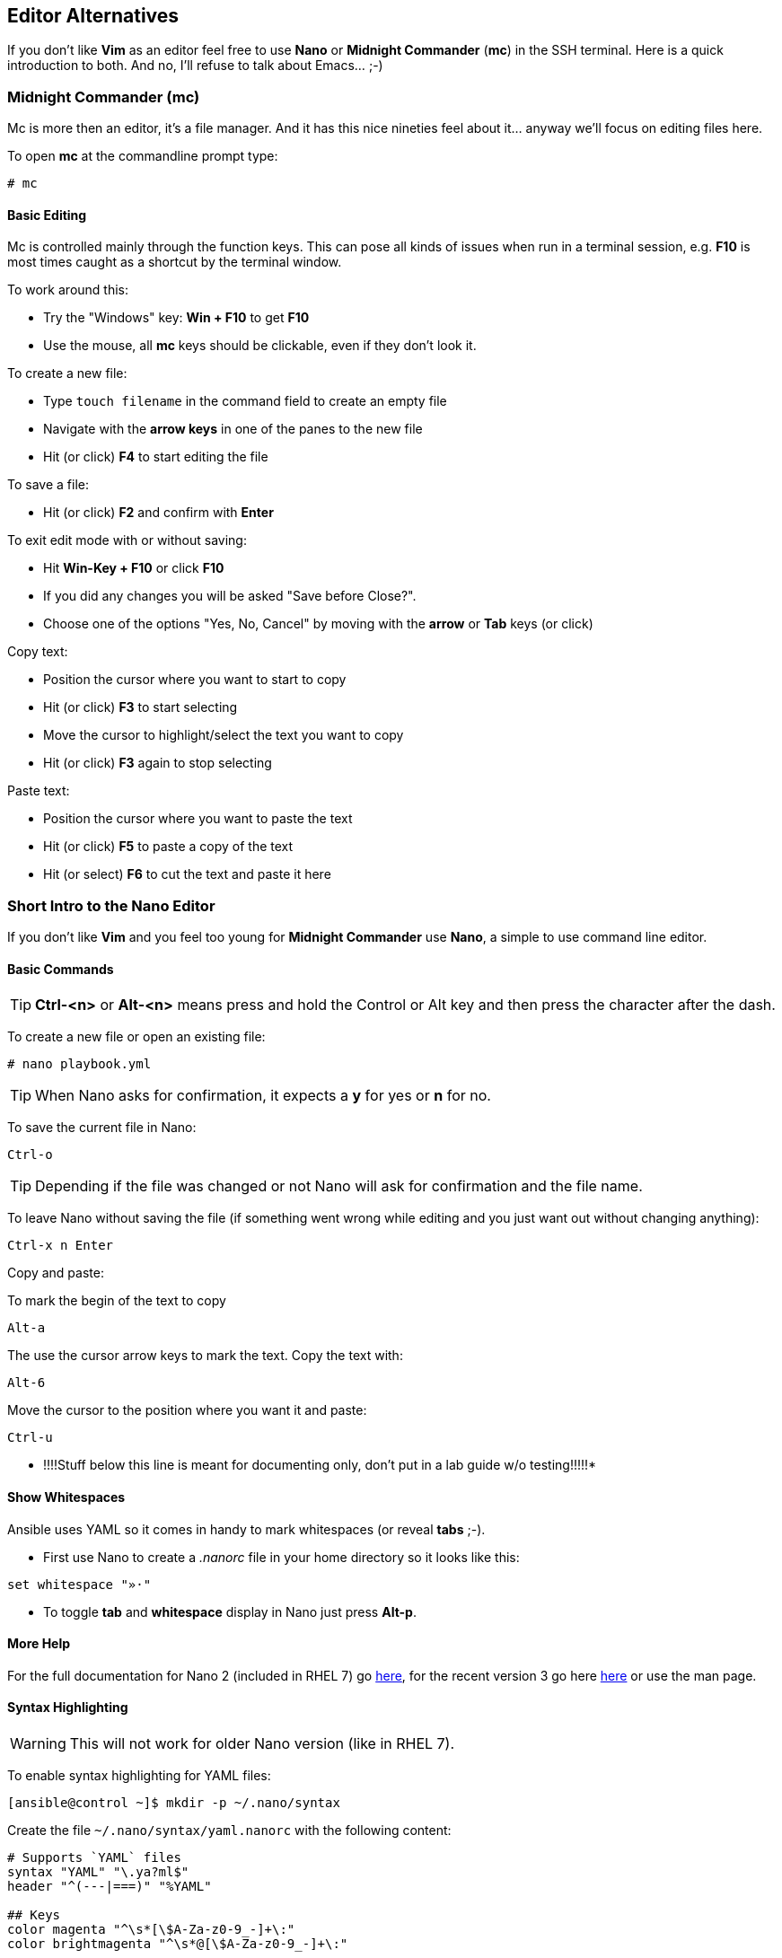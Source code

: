== Editor Alternatives

If you don't like *Vim* as an editor feel free to use *Nano* or *Midnight Commander* (*mc*) in the SSH terminal. Here is a quick introduction to both. And no, I'll refuse to talk about Emacs... ;-)

=== Midnight Commander (mc)

Mc is more then an editor, it's a file manager. And it has this nice nineties feel about it... anyway we'll focus on editing files here.

To open *mc* at the commandline prompt type:

----
# mc
----

==== Basic Editing

Mc is controlled mainly through the function keys. This can pose all kinds of issues when run in a terminal session, e.g. *F10* is most times caught as a shortcut by the terminal window.

To work around this:

* Try the "Windows" key: *Win + F10* to get *F10*
* Use the mouse, all *mc* keys should be clickable, even if they don't look it.

To create a new file:

* Type `touch filename` in the command field to create an empty file
* Navigate with the *arrow keys* in one of the panes to the new file
* Hit (or click) *F4* to start editing the file

To save a file:

* Hit (or click) *F2* and confirm with *Enter*

To exit edit mode with or without saving:

* Hit *Win-Key + F10* or click *F10*
* If you did any changes you will be asked "Save before Close?". 
* Choose one of the options "Yes, No, Cancel" by moving with the *arrow* or *Tab* keys (or click) 

Copy text:

* Position the cursor where you want to start to copy
* Hit (or click) *F3* to start selecting
* Move the cursor to highlight/select the text you want to copy
* Hit (or click) *F3* again to stop selecting

Paste text:

* Position the cursor where you want to paste the text
* Hit (or click) *F5* to paste a copy of the text
* Hit (or select) *F6* to cut the text and paste it here

=== Short Intro to the Nano Editor

If you don't like *Vim* and you feel too young for *Midnight Commander* use *Nano*, a simple to use command line editor. 

==== Basic Commands

TIP: *Ctrl-<n>* or *Alt-<n>* means press and hold the Control or Alt key and then press the character after the dash. 

To create a new file or open an existing file:
----
# nano playbook.yml
----

TIP: When Nano asks for confirmation, it expects a *y* for yes or *n* for no.  

To save the current file in Nano:
----
Ctrl-o
----

TIP: Depending if the file was changed or not Nano will ask for confirmation and the file name.

To leave Nano without saving the file (if something went wrong while editing and you just want out without changing anything):
----
Ctrl-x n Enter
----

Copy and paste: 

To mark the begin of the text to copy
----
Alt-a
----

The use the cursor arrow keys to mark the text. Copy the text with:
----
Alt-6
----

Move the cursor to the position where you want it and paste:
----
Ctrl-u
----

* !!!!Stuff below this line is meant for documenting only, don't put in a lab guide w/o testing!!!!!* 

==== Show Whitespaces

Ansible uses YAML so it comes in handy to mark whitespaces (or reveal *tabs* ;-). 

* First use Nano to create a _.nanorc_ file in your home directory so it looks like this:
----
set whitespace "»·"
----

* To toggle *tab* and *whitespace* display in Nano just press *Alt-p*.

==== More Help

For the full documentation for Nano 2 (included in RHEL 7) go https://www.nano-editor.org/dist/v2.2/nano.html[here], for the recent version 3 go here https://www.nano-editor.org/dist/v3/nano.html[here] or use the man page.

==== Syntax Highlighting

WARNING: This will not work for older Nano version (like in RHEL 7).

To enable syntax highlighting for YAML files:
----
[ansible@control ~]$ mkdir -p ~/.nano/syntax
----

Create the file `~/.nano/syntax/yaml.nanorc` with the following content:
----
# Supports `YAML` files
syntax "YAML" "\.ya?ml$"
header "^(---|===)" "%YAML"

## Keys
color magenta "^\s*[\$A-Za-z0-9_-]+\:"
color brightmagenta "^\s*@[\$A-Za-z0-9_-]+\:"

## Values
color white ":\s.+$"
## Booleans
icolor brightcyan " (y|yes|n|no|true|false|on|off)$"
## Numbers
color brightred " [[:digit:]]+(\.[[:digit:]]+)?"
## Arrays
color red "\[" "\]" ":\s+[|>]" "^\s*- "
## Reserved
color green "(^| )!!(binary|bool|float|int|map|null|omap|seq|set|str) "

## Comments
color brightwhite "#.*$"

## Errors
color ,red ":\w.+$"
color ,red ":'.+$"
color ,red ":".+$"
color ,red "\s+$"

## Non closed quote
color ,red "['\"][^['\"]]*$"

## Closed quotes
color yellow "['\"].*['\"]"

## Equal sign
color brightgreen ":( |$)"
----

To load the definition create the file `~/.nanorc` with the following content:
----
include ~/.nano/syntax/yaml.nanorc
include /usr/share/nano/*
----

TIP: This `.nanorc` will enable YAML and all other syntax highlighting coming with Nano.


